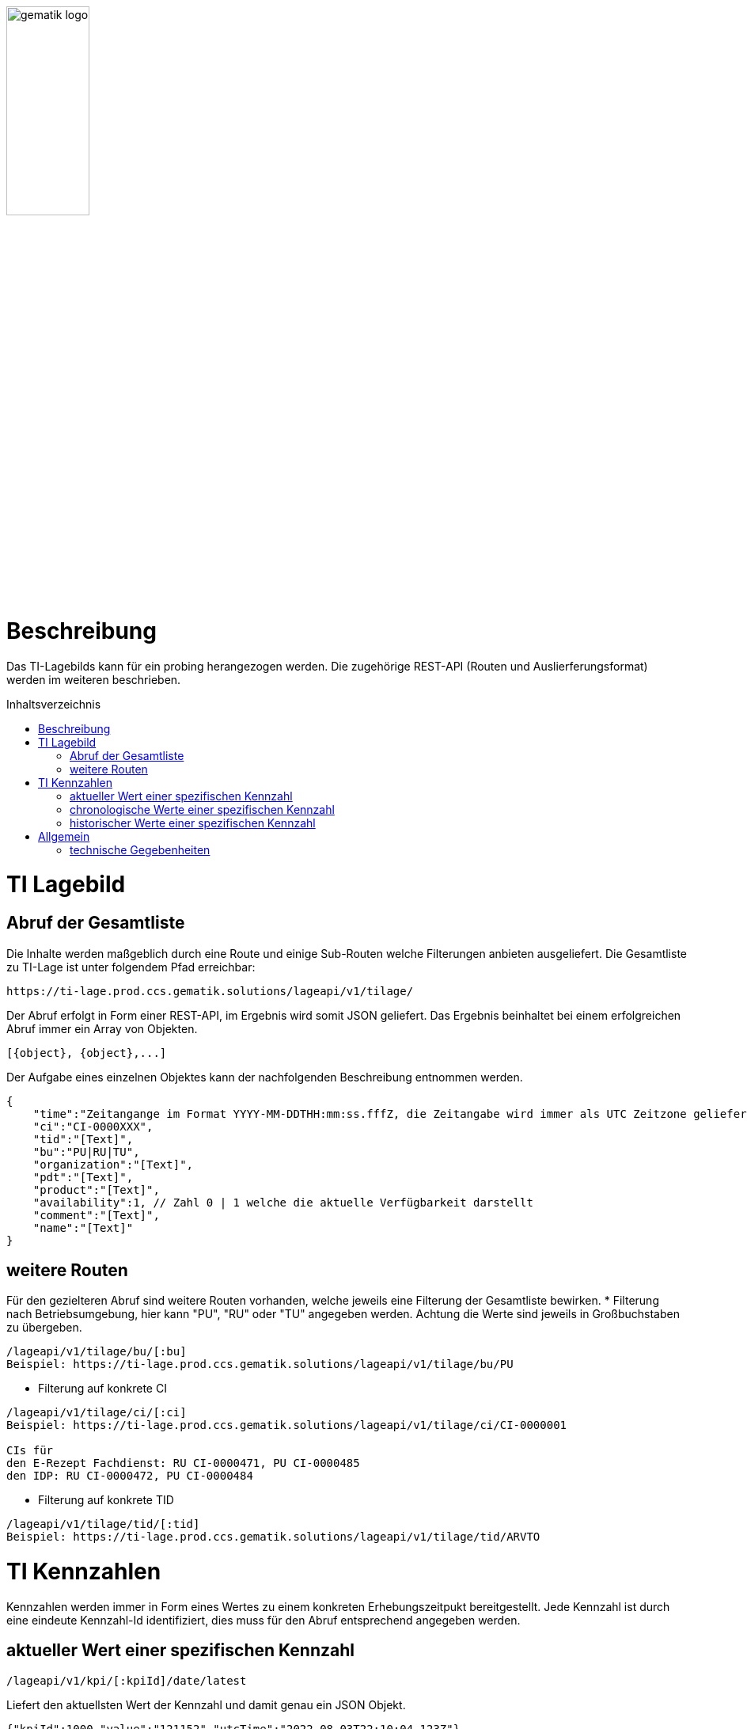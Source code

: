 // asciidoc settings for DE (German)
// ==================================
:imagesdir: ../images
:tip-caption: :bulb:
:note-caption: :information_source:
:important-caption: :heavy_exclamation_mark:
:caution-caption: :fire:
:warning-caption: :warning:
:toc: macro
:toclevels: 3
:toc-title: Inhaltsverzeichnis
image:gematik_logo.png[width=35%]

# Beschreibung

Das TI-Lagebilds kann für ein probing herangezogen werden. Die zugehörige REST-API (Routen und Auslierferungsformat) werden im weiteren beschrieben.

toc::[]

# TI Lagebild
## Abruf der Gesamtliste

Die Inhalte werden maßgeblich durch eine Route und einige Sub-Routen welche Filterungen anbieten ausgeliefert.
Die Gesamtliste zu TI-Lage ist unter folgendem Pfad erreichbar:
```
https://ti-lage.prod.ccs.gematik.solutions/lageapi/v1/tilage/
```

Der Abruf erfolgt in Form einer REST-API, im Ergebnis wird somit JSON geliefert. Das Ergebnis beinhaltet bei einem erfolgreichen Abruf immer ein Array von Objekten.
```json
[{object}, {object},...]
```

Der Aufgabe eines einzelnen Objektes kann der nachfolgenden Beschreibung entnommen werden.
```json
{
    "time":"Zeitangange im Format YYYY-MM-DDTHH:mm:ss.fffZ, die Zeitangabe wird immer als UTC Zeitzone geliefert",
    "ci":"CI-0000XXX",
    "tid":"[Text]",
    "bu":"PU|RU|TU",
    "organization":"[Text]",
    "pdt":"[Text]",
    "product":"[Text]",
    "availability":1, // Zahl 0 | 1 welche die aktuelle Verfügbarkeit darstellt
    "comment":"[Text]",
    "name":"[Text]"
}
```

## weitere Routen

Für den gezielteren Abruf sind weitere Routen vorhanden, welche jeweils eine Filterung der Gesamtliste bewirken.
* Filterung nach Betriebsumgebung, hier kann "PU", "RU" oder "TU" angegeben werden. Achtung die Werte sind jeweils in Großbuchstaben zu übergeben.
```
/lageapi/v1/tilage/bu/[:bu]
Beispiel: https://ti-lage.prod.ccs.gematik.solutions/lageapi/v1/tilage/bu/PU
```
* Filterung auf konkrete CI
```
/lageapi/v1/tilage/ci/[:ci]
Beispiel: https://ti-lage.prod.ccs.gematik.solutions/lageapi/v1/tilage/ci/CI-0000001

CIs für
den E-Rezept Fachdienst: RU CI-0000471, PU CI-0000485
den IDP: RU CI-0000472, PU CI-0000484

```
* Filterung auf konkrete TID
```
/lageapi/v1/tilage/tid/[:tid]
Beispiel: https://ti-lage.prod.ccs.gematik.solutions/lageapi/v1/tilage/tid/ARVTO
```

# TI Kennzahlen
Kennzahlen werden immer in Form eines Wertes zu einem konkreten Erhebungszeitpukt bereitgestellt. Jede Kennzahl ist durch eine eindeute Kennzahl-Id identifiziert, dies muss für den Abruf entsprechend angegeben werden.

## aktueller Wert einer spezifischen Kennzahl
```
/lageapi/v1/kpi/[:kpiId]/date/latest
```
Liefert den aktuellsten Wert der Kennzahl und damit genau ein JSON Objekt.
```json
{"kpiId":1000,"value":"121152","utcTime":"2022-08-03T22:10:04.123Z"}
```

## chronologische Werte einer spezifischen Kennzahl
```
/lageapi/v1/kpi/[:kpiId]
```
Liefert alle Wert einer Kennzahl als Liste aus.
```json
[{"kpiId":1000,"value":"121152","utcTime":"2022-08-03T22:10:04.123Z"}, {"kpiId":1000,"value":"118286","utcTime":"2022-08-02T22:10:02.693Z"},...]
```

## historischer Werte einer spezifischen Kennzahl
```
/lageapi/v1/kpi/[:kpiId]/date/[:date]
```
Kann verwendet werden um die Kennzahlwerte eines konkreten Tages abzurufen. Der Wert [:date] muss dabei im Format "yyyy-mm-dd" geliefert werden.
```
Liefert alle Wert einer Kennzahl als Liste aus.
```json
[{"kpiId":1000,"value":"121152","utcTime":"2022-08-03T22:10:04.123Z"},...]
```

# Allgemein
## technische Gegebenheiten
* die Aktualisierung der Dateninhalt erfolgt im 5 Minuten Rhythmus, die Aktualität der Daten kann dem ``time`` Attribut des jeweiligen JSON-Objektes entnommen werden.
* HTTP-Statusmeldungen des Webservice:
  * 200 - angefragte Datenliste wurde korrekt ausgeliefert
  * 404 - es wurde eine unbekannte / nicht gültige Route verwendet
  * 500 - bei der internen Verarbeitung der Daten ist ein Fehler aufgetreten
* eine Authentifizierung zur Nutzung des Webservice ist nicht erforderlich
